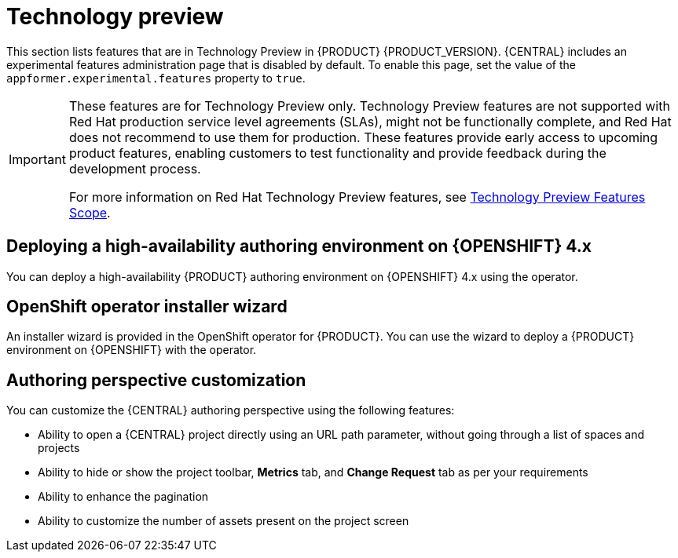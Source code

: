 [id='rn-tech-preview-con']
= Technology preview

This section lists features that are in Technology Preview in {PRODUCT} {PRODUCT_VERSION}. {CENTRAL} includes an experimental features administration page that is disabled by default. To enable this page, set the value of the `appformer.experimental.features` property to `true`.

[IMPORTANT]
====
These features are for Technology Preview only. Technology Preview features are not supported with Red Hat production service level agreements (SLAs), might not be functionally complete, and Red Hat does not recommend to use them for production. These features provide early access to upcoming product features, enabling customers to test functionality and provide feedback during the development process.

For more information on Red Hat Technology Preview features, see https://access.redhat.com/support/offerings/techpreview/[Technology Preview Features Scope].
====

ifdef::PAM[]

== Prediction Service API

You can use the prediction service API to provide a prediction service that assists with human tasks. The prediction service can use AI. For example, you can use the Predictive Model Markup Language (PMML) models or Statistical Machine Intelligence and Learning Engine (SMILE) to implement the service.

endif::PAM[]

== Deploying a high-availability authoring environment on {OPENSHIFT} 4.x
You can deploy a high-availability {PRODUCT} authoring environment on {OPENSHIFT} 4.x using the operator.

== OpenShift operator installer wizard
An installer wizard is provided in the OpenShift operator for {PRODUCT}. You can use the wizard to deploy a {PRODUCT} environment on {OPENSHIFT} with the operator.

== Authoring perspective customization

You can customize the {CENTRAL} authoring perspective using the following features:

* Ability to open a {CENTRAL} project directly using an URL path parameter, without going through a list of spaces and projects
* Ability to hide or show the project toolbar, *Metrics* tab, and *Change Request* tab as per your requirements
* Ability to enhance the pagination
* Ability to customize the number of assets present on the project screen
